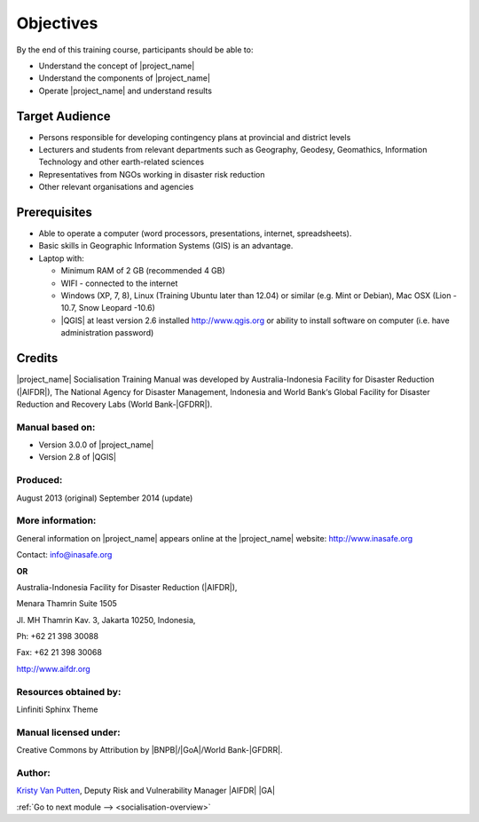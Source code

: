 .. _objective:

Objectives
==========

By the end of this training course, participants should be able to:

* Understand the concept of |project_name|
* Understand the components of |project_name|
* Operate |project_name| and understand results

Target Audience
---------------

* Persons responsible for developing contingency plans at provincial and
  district levels
* Lecturers and students from relevant departments such as Geography,
  Geodesy, Geomathics, Information Technology and other earth-related sciences
* Representatives from NGOs working in disaster risk reduction
* Other relevant organisations and agencies

Prerequisites
-------------

* Able to operate a computer (word processors, presentations, internet,
  spreadsheets).
* Basic skills in Geographic Information Systems (GIS) is an advantage.
* Laptop with:

  * Minimum RAM of 2 GB (recommended 4 GB)
  * WIFI - connected to the internet
  * Windows (XP, 7, 8), Linux (Training Ubuntu later than 12.04) or similar
    (e.g. Mint or Debian), Mac OSX (Lion - 10.7,  Snow Leopard -10.6)
  * |QGIS| at least version 2.6 installed http://www.qgis.org or ability to install software on computer (i.e. have administration password)

Credits
-------
|project_name| Socialisation Training Manual was developed by
Australia-Indonesia Facility for Disaster Reduction (|AIFDR|),
The National Agency for Disaster Management, Indonesia and World Bank‘s
Global Facility for Disaster Reduction and Recovery Labs (World Bank-|GFDRR|).

Manual based on:
................

* Version 3.0.0 of |project_name|
* Version 2.8 of |QGIS|

Produced:
.........

August 2013 (original)
September 2014 (update)

More information:
.................

General information on |project_name| appears online at
the |project_name| website: http://www.inasafe.org

Contact: info@inasafe.org

**OR**

Australia-Indonesia Facility for Disaster Reduction (|AIFDR|),

Menara Thamrin Suite 1505

Jl. MH Thamrin Kav. 3, Jakarta 10250, Indonesia,

Ph: +62 21 398 30088

Fax: +62 21 398 30068

http://www.aifdr.org


Resources obtained by:
......................

Linfiniti Sphinx Theme

Manual licensed under:
......................

Creative Commons by Attribution by |BNPB|/|GoA|/World Bank-|GFDRR|.

Author:
.......

`Kristy Van Putten <kristy.vanputten@gmail.com>`_, Deputy Risk and Vulnerability
Manager |AIFDR| |GA|


:ref:`Go to next module --> <socialisation-overview>`
